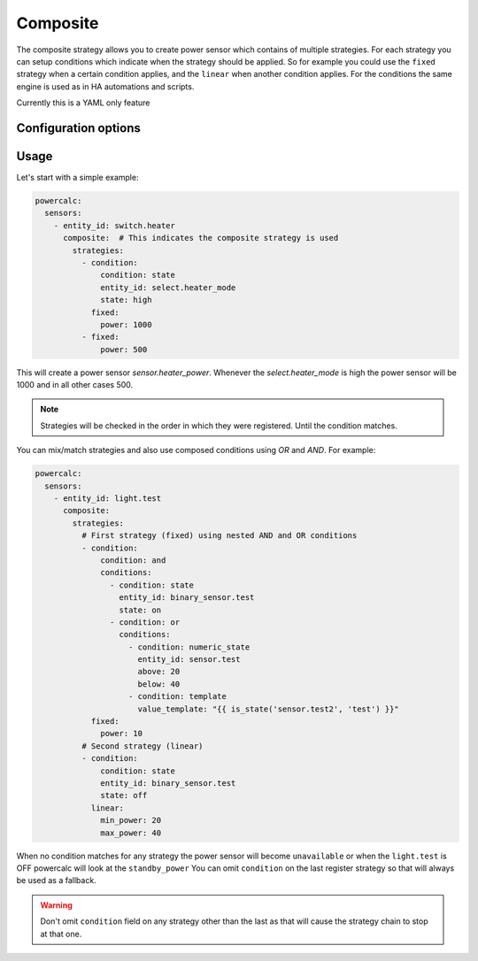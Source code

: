 =========
Composite
=========

The composite strategy allows you to create power sensor which contains of multiple strategies.
For each strategy you can setup conditions which indicate when the strategy should be applied.
So for example you could use the ``fixed`` strategy when a certain condition applies, and the ``linear`` when another condition applies.
For the conditions the same engine is used as in HA automations and scripts.

Currently this is a YAML only feature

Configuration options
---------------------

+---------------+-------+--------------+----------+------------------------------------+
| Name          | Type  | Requirement  | Default  | Description                        |
+===============+=======+==============+==========+====================================+
| strategies    | list  | **Required** |          | List of objects with strategy configuration and condition |         |
+---------------+-------+--------------+----------+------------------------------------+

Usage
-----

Let's start with a simple example:

.. code-block:: yaml

    powercalc:
      sensors:
        - entity_id: switch.heater
          composite:  # This indicates the composite strategy is used
            strategies:
              - condition:
                  condition: state
                  entity_id: select.heater_mode
                  state: high
                fixed:
                  power: 1000
              - fixed:
                  power: 500

This will create a power sensor `sensor.heater_power`. Whenever the `select.heater_mode` is high the power sensor will be 1000 and in all other cases 500.

.. note::
    Strategies will be checked in the order in which they were registered. Until the condition matches.

You can mix/match strategies and also use composed conditions using `OR` and `AND`.
For example:


.. code-block:: yaml

    powercalc:
      sensors:
        - entity_id: light.test
          composite:
            strategies:
              # First strategy (fixed) using nested AND and OR conditions
              - condition:
                  condition: and
                  conditions:
                    - condition: state
                      entity_id: binary_sensor.test
                      state: on
                    - condition: or
                      conditions:
                        - condition: numeric_state
                          entity_id: sensor.test
                          above: 20
                          below: 40
                        - condition: template
                          value_template: "{{ is_state('sensor.test2', 'test') }}"
                fixed:
                  power: 10
              # Second strategy (linear)
              - condition:
                  condition: state
                  entity_id: binary_sensor.test
                  state: off
                linear:
                  min_power: 20
                  max_power: 40


When no condition matches for any strategy the power sensor will become ``unavailable`` or when the ``light.test`` is OFF powercalc will look at the ``standby_power``
You can omit ``condition`` on the last register strategy so that will always be used as a fallback.

.. warning::
    Don't omit ``condition`` field on any strategy other than the last as that will cause the strategy chain to stop at that one.

